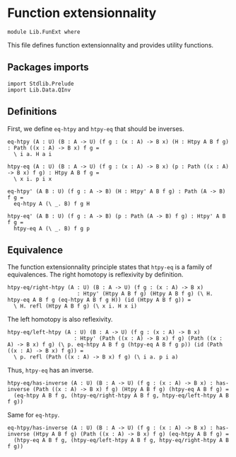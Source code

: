 #+NAME: FunExt
#+AUTHOR: Johann Rosain

* Function extensionnality

  #+begin_src ctt
  module Lib.FunExt where
  #+end_src

This file defines function extensionnality and provides utility functions.

** Packages imports

   #+begin_src ctt
  import Stdlib.Prelude
  import Lib.Data.QInv
   #+end_src

** Definitions

First, we define =eq-htpy= and =htpy-eq= that should be inverses.
   #+begin_src ctt
  eq-htpy (A : U) (B : A -> U) (f g : (x : A) -> B x) (H : Htpy A B f g) : Path ((x : A) -> B x) f g =
    \ i a. H a i

  htpy-eq (A : U) (B : A -> U) (f g : (x : A) -> B x) (p : Path ((x : A) -> B x) f g) : Htpy A B f g =
    \ x i. p i x

  eq-htpy' (A B : U) (f g : A -> B) (H : Htpy' A B f g) : Path (A -> B) f g =
    eq-htpy A (\ _. B) f g H

  htpy-eq' (A B : U) (f g : A -> B) (p : Path (A -> B) f g) : Htpy' A B f g =
    htpy-eq A (\ _. B) f g p
   #+end_src

** Equivalence
The function extensionnality principle states that =htpy-eq= is a family of equivalences.
The right homotopy is reflexivity by definition.
#+begin_src ctt
  htpy-eq/right-htpy (A : U) (B : A -> U) (f g : (x : A) -> B x)
                        : Htpy' (Htpy A B f g) (Htpy A B f g) (\ H. htpy-eq A B f g (eq-htpy A B f g H)) (id (Htpy A B f g)) =
    \ H. refl (Htpy A B f g) (\ x i. H x i)
#+end_src
The left homotopy is also reflexivity.
#+begin_src ctt
  htpy-eq/left-htpy (A : U) (B : A -> U) (f g : (x : A) -> B x)
                       : Htpy' (Path ((x : A) -> B x) f g) (Path ((x : A) -> B x) f g) (\ p. eq-htpy A B f g (htpy-eq A B f g p)) (id (Path ((x : A) -> B x) f g)) =
    \ p. refl (Path ((x : A) -> B x) f g) (\ i a. p i a)
#+end_src
Thus, =htpy-eq= has an inverse.
#+begin_src ctt
  htpy-eq/has-inverse (A : U) (B : A -> U) (f g : (x : A) -> B x) : has-inverse (Path ((x : A) -> B x) f g) (Htpy A B f g) (htpy-eq A B f g) =
    (eq-htpy A B f g, (htpy-eq/right-htpy A B f g, htpy-eq/left-htpy A B f g))
#+end_src
Same for =eq-htpy=.
#+begin_src ctt
  eq-htpy/has-inverse (A : U) (B : A -> U) (f g : (x : A) -> B x) : has-inverse (Htpy A B f g) (Path ((x : A) -> B x) f g) (eq-htpy A B f g) =
    (htpy-eq A B f g, (htpy-eq/left-htpy A B f g, htpy-eq/right-htpy A B f g))
#+end_src

#+RESULTS:
: Typecheck has succeeded.
